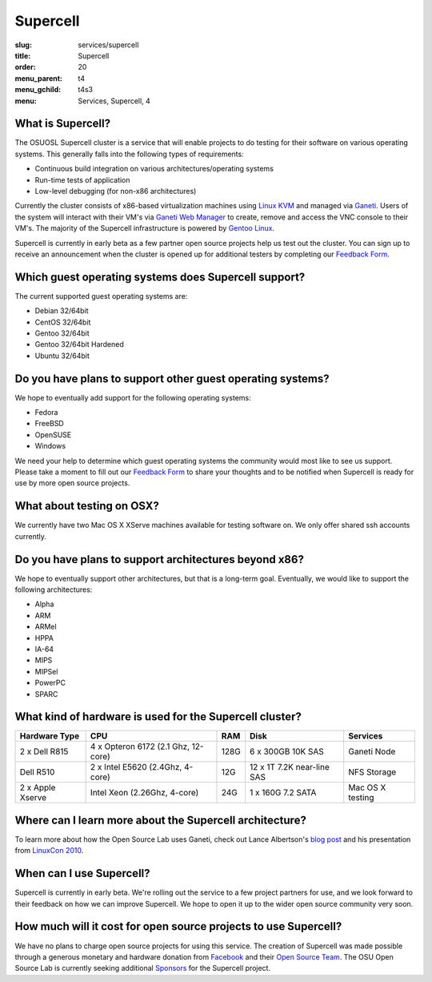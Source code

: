 Supercell
=========
:slug: services/supercell
:title: Supercell
:order: 20
:menu_parent: t4
:menu_gchild: t4s3
:menu: Services, Supercell, 4

.. image:: /images/supercell.png
    :scale: 40%
    :alt: Supercell


What is Supercell?
------------------

The OSUOSL Supercell cluster is a service that will enable projects to do
testing for their software on various operating systems. This generally falls
into the following types of requirements:

- Continuous build integration on various architectures/operating systems
- Run-time tests of application
- Low-level debugging (for non-x86 architectures)


Currently the cluster consists of x86-based virtualization machines using `Linux
KVM`_ and managed via `Ganeti`_. Users of the system will interact with their
VM's via `Ganeti Web Manager`_ to create, remove and access the VNC console to
their VM's. The majority of the Supercell infrastructure is powered by `Gentoo
Linux`_.

.. _Linux KVM: http://www.linux-kvm.org/page/Main_Page
.. _Ganeti: http://code.google.com/p/ganeti/
.. _Ganeti Web Manager: http://code.osuosl.org/projects/ganeti-webmgr
.. _Gentoo Linux: http://www.gentoo.org/


Supercell is currently in early beta as a few partner open source projects help
us test out the cluster. You can sign up to receive an announcement when the
cluster is opened up for additional testers by completing our `Feedback Form`_.

.. _Feedback Form: /services/supercell/request


Which guest operating systems does Supercell support?
-----------------------------------------------------

The current supported guest operating systems are:

- Debian 32/64bit
- CentOS 32/64bit
- Gentoo 32/64bit
- Gentoo 32/64bit Hardened
- Ubuntu 32/64bit


Do you have plans to support other guest operating systems?
-----------------------------------------------------------

We hope to eventually add support for the following operating systems:

- Fedora
- FreeBSD
- OpenSUSE
- Windows


We need your help to determine which guest operating systems the community would
most like to see us support. Please take a moment to fill out our `Feedback
Form`_ to share your thoughts and to be notified when Supercell is ready for use
by more open source projects.

.. _Feedback Form: /services/supercell/request


What about testing on OSX?
--------------------------

We currently have two Mac OS X XServe machines available for testing software
on. We only offer shared ssh accounts currently.


Do you have plans to support architectures beyond x86?
------------------------------------------------------

We hope to eventually support other architectures, but that is a long-term goal.
Eventually, we would like to support the following architectures:

- Alpha
- ARM
- ARMel
- HPPA
- IA-64
- MIPS
- MIPSel
- PowerPC
- SPARC





What kind of hardware is used for the Supercell cluster?
--------------------------------------------------------
+---------------+-------------------+---------+--------------------+---------------+
| Hardware Type | CPU               | RAM     | Disk               | Services      |
+===============+===================+=========+====================+===============+
| 2 x Dell R815 | 4 x Opteron 6172  | 128G    | 6 x 300GB 10K SAS  | Ganeti Node   |
|               | (2.1 Ghz, 12-core)|         |                    |               |
+---------------+-------------------+---------+--------------------+---------------+
| Dell R510     | 2 x Intel E5620   | 12G     | 12 x 1T 7.2K       | NFS Storage   |
|               | (2.4Ghz, 4-core)  |         | near-line SAS      |               |
+---------------+-------------------+---------+--------------------+---------------+
| 2 x Apple     | Intel Xeon        | 24G     | 1 x 160G 7.2 SATA  | Mac OS X      |
| Xserve        | (2.26Ghz, 4-core) |         |                    | testing       |
+---------------+-------------------+---------+--------------------+---------------+



Where can I learn more about the Supercell architecture?
--------------------------------------------------------

To learn more about how the Open Source Lab uses Ganeti, check out Lance
Albertson's `blog post`_ and his presentation from `LinuxCon 2010`_.

.. _blog post: http://www.lancealbertson.com/2010/12/ganeti-at-the-osuosl/
.. _LinuxCon 2010: http://www.lancealbertson.com/slides/ganeti-linuxcon10/#1


When can I use Supercell?
-------------------------

Supercell is currently in early beta. We're rolling out the service to a few
project partners for use, and we look forward to their feedback on how we can
improve Supercell. We hope to open it up to the wider open source community very
soon.


How much will it cost for open source projects to use Supercell?
----------------------------------------------------------------

We have no plans to charge open source projects for using this service. The
creation of Supercell was made possible through a generous monetary and hardware
donation from `Facebook`_ and their `Open Source Team`_. The OSU Open Source Lab
is currently seeking additional `Sponsors`_ for the Supercell project.

.. _Facebook: http://facebook.com/
.. _Open Source Team: http://developers.facebook.com/opensource/
.. _Sponsors: /services/supercell/sponsors
